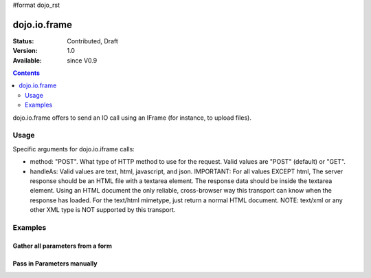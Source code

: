 #format dojo_rst

dojo.io.frame
=============

:Status: Contributed, Draft
:Version: 1.0
:Available: since V0.9

.. contents::
  :depth: 2

dojo.io.frame offers to send an IO call using an IFrame (for instance, to upload files).


=====
Usage
=====

Specific arguments for dojo.io.iframe calls:

* method: "POST". 
  What type of HTTP method to use for the request. Valid values are "POST" (default) or "GET".

* handleAs: Valid values are text, html, javascript, and json. 
  IMPORTANT: For all values EXCEPT html, The server response should be an HTML file with a textarea element. The response data should be inside the textarea element. Using an HTML document the only reliable, cross-browser way this transport can know when the response has loaded. For the text/html mimetype, just return a normal HTML document. NOTE: text/xml or any other XML type is NOT supported by this transport.


========
Examples
========

Gather all parameters from a form
---------------------------------

.. code-block :: javascript
  :linenos:

  <script type="text/javascript">
    dojo.require("dojo.io.iframe");

    // gather all parameters from a form:
    dojo.io.iframe.send({
        // ID of the form:
        form: "idOfForm",

        // callback for successful response:
        load: function(data){
            console.debug(data); 
        }
    });
  </script>


Pass in Parameters manually
---------------------------

.. code-block :: javascript
  :linenos:

  <script type="text/javascript">
    dojo.require("dojo.io.iframe");

    // pass in all of the parameters manually:
    dojo.io.iframe.send({
        method: "GET",
        url: "iframeHandler.php",

        // the content to submit:
        content: {
            param1: "la dee dah",
            param2: "my poor electrons!",
        },

        // callback for successful response:
        load: function(data){
            console.debug(data);
        }
    });
  </script>
